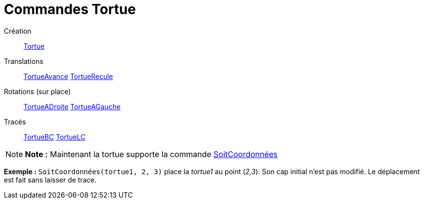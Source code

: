 = Commandes Tortue
ifdef::env-github[:imagesdir: /fr/modules/ROOT/assets/images]

Création::
  xref:/commands/Tortue.adoc[Tortue]

Translations::
  xref:/commands/TortueAvance.adoc[TortueAvance]
  xref:/commands/TortueRecule.adoc[TortueRecule]

Rotations (sur place)::
  xref:/commands/TortueADroite.adoc[TortueADroite]
  xref:/commands/TortueAGauche.adoc[TortueAGauche]

Tracés::
  xref:/commands/TortueBC.adoc[TortueBC]
  xref:/commands/TortueLC.adoc[TortueLC]

[NOTE]
====

*Note :* Maintenant la tortue supporte la commande xref:/commands/SoitCoordonnées.adoc[SoitCoordonnées]

[EXAMPLE]
====

*Exemple :* `++SoitCoordonnées(tortue1, 2, 3)++` place la _tortue1_ au point (_2,3_). Son cap initial n'est pas modifié.
Le déplacement est fait sans laisser de trace.

====

====
